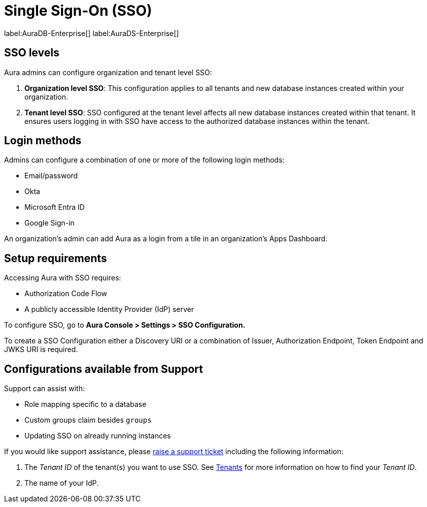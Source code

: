[[aura-reference-security]]
= Single Sign-On (SSO)
:description: SSO allows you to log in to the Aura Console using their company IdP credentials.

label:AuraDB-Enterprise[]
label:AuraDS-Enterprise[]

== SSO levels

Aura admins can configure organization and tenant level SSO:

. *Organization level SSO*: This configuration applies to all tenants and new database instances created within your organization.

. *Tenant level SSO*:  SSO configured at the tenant level affects all new database instances created within that tenant. It ensures users logging in with SSO have access to the authorized database instances within the tenant.

== Login methods

Admins can configure a combination of one or more of the following login methods:

* Email/password
* Okta
* Microsoft Entra ID
* Google Sign-in

An organization's admin can add Aura as a login from a tile in an organization's Apps Dashboard.

== Setup requirements

Accessing Aura with SSO requires:
 
* Authorization Code Flow
* A publicly accessible Identity Provider (IdP) server

To configure SSO, go to *Aura Console > Settings > SSO Configuration.*

To create a SSO Configuration either a Discovery URI or a combination of Issuer, Authorization Endpoint, Token Endpoint and JWKS URI is required.

== Configurations available from Support

Support can assist with:

* Role mapping specific to a database
* Custom groups claim besides `groups`
* Updating SSO on already running instances

If you would like support assistance, please https://support.neo4j.com/[raise a support ticket] including the following information:

. The _Tenant ID_ of the tenant(s) you want to use SSO. See xref:platform/user-management.adoc#_tenants[Tenants] for more information on how to find your __Tenant ID__.
. The name of your IdP.